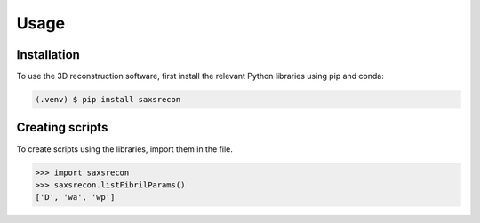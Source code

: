 Usage
=====

.. _installation:

Installation
------------

To use the 3D reconstruction software, first install the relevant Python libraries using pip and conda:

.. code-block:: console

   (.venv) $ pip install saxsrecon

Creating scripts
----------------

To create scripts using the libraries, import them in the file.

>>> import saxsrecon
>>> saxsrecon.listFibrilParams()
['D', 'wa', 'wp']

